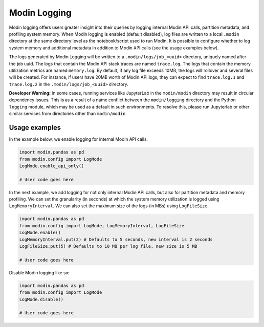 Modin Logging
=============

Modin logging offers users greater insight into their queries by logging internal Modin API calls, partition metadata,
and profiling system memory. When Modin logging is enabled (default disabled), log files are written to a local ``.modin`` directory at the same
directory level as the notebook/script used to run Modin. It is possible to configure whether to log system memory and additional metadata
in addition to Modin API calls (see the usage examples below).

The logs generated by Modin Logging will be written to a ``.modin/logs/job_<uuid>`` directory, uniquely named after the job uuid.
The logs that contain the Modin API stack traces are named ``trace.log``. The logs that contain the memory utilization metrics are
named ``memory.log``. By default, if any log file exceeds 10MB, the logs will rollover and several files will be created. For instance, if
users have 20MB worth of Modin API logs, they can expect to find ``trace.log.1`` and ``trace.log.2`` in the ``.modin/logs/job_<uuid>`` directory.

**Developer Warning:** In some cases, running services like JupyterLab in the ``modin/modin`` directory may result in circular dependency issues.
This is as a result of a name conflict between the ``modin/logging`` directory and the Python ``logging`` module, which may be used as a default in
such environments. To resolve this, please run Jupyterlab or other similar services from directories other than ``modin/modin``.

Usage examples
--------------

In the example below, we enable logging for internal Modin API calls.

.. code-block:: python

  import modin.pandas as pd
  from modin.config import LogMode
  LogMode.enable_api_only()

  # User code goes here

In the next example, we add logging for not only internal Modin API calls, but also for partition metadata and memory profiling.
We can set the granularity (in seconds) at which the system memory utilization is logged using ``LogMemoryInterval``.
We can also set the maximum size of the logs (in MBs) using ``LogFileSize``.

.. code-block:: python

  import modin.pandas as pd
  from modin.config import LogMode, LogMemoryInterval, LogFileSize
  LogMode.enable()
  LogMemoryInterval.put(2) # Defaults to 5 seconds, new interval is 2 seconds
  LogFileSize.put(5) # Defaults to 10 MB per log file, new size is 5 MB

  # User code goes here

Disable Modin logging like so:

.. code-block:: python

  import modin.pandas as pd
  from modin.config import LogMode
  LogMode.disable()

  # User code goes here
